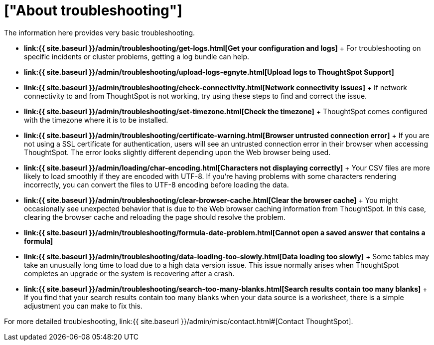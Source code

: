 = ["About troubleshooting"]
:last_updated: 11/18/2019
:permalink: /:collection/:path.html
:sidebar: mydoc_sidebar
:summary: Learn the basics of troubleshooting for ThoughtSpot.

The information here provides very basic troubleshooting.

* *link:{{ site.baseurl }}/admin/troubleshooting/get-logs.html[Get your configuration and logs]* + For troubleshooting on specific incidents or cluster problems, getting a log bundle can help.
* *link:{{ site.baseurl }}/admin/troubleshooting/upload-logs-egnyte.html[Upload logs to ThoughtSpot Support]*
* *link:{{ site.baseurl }}/admin/troubleshooting/check-connectivity.html[Network connectivity issues]* + If network connectivity to and from ThoughtSpot is not working, try using these steps to find and correct the issue.
* *link:{{ site.baseurl }}/admin/troubleshooting/set-timezone.html[Check the timezone]* + ThoughtSpot comes configured with the timezone where it is to be installed.
* *link:{{ site.baseurl }}/admin/troubleshooting/certificate-warning.html[Browser untrusted connection error]* + If you are not using a SSL certificate for authentication, users will see an untrusted connection error in their browser when accessing ThoughtSpot.
The error looks slightly different depending upon the Web browser being used.
* *link:{{ site.baseurl }}/admin/loading/char-encoding.html[Characters not displaying correctly]* + Your CSV files are more likely to load smoothly if they are encoded with UTF-8.
If you're having problems with some characters rendering incorrectly, you can convert the files to UTF-8 encoding before loading the data.
* *link:{{ site.baseurl }}/admin/troubleshooting/clear-browser-cache.html[Clear the browser cache]* + You might occasionally see unexpected behavior that is due to the Web browser caching information from ThoughtSpot.
In this case, clearing the browser cache and reloading the page should resolve the problem.
* *link:{{ site.baseurl }}/admin/troubleshooting/formula-date-problem.html[Cannot open a saved answer that contains a formula]*
* *link:{{ site.baseurl }}/admin/troubleshooting/data-loading-too-slowly.html[Data loading too slowly]* + Some tables may take an unusually long time to load due to a high data version issue.
This issue normally arises when ThoughtSpot completes an upgrade or the system is recovering after a crash.
* *link:{{ site.baseurl }}/admin/troubleshooting/search-too-many-blanks.html[Search results contain too many blanks]* + If you find that your search results contain too many blanks when your data source is a worksheet, there is a simple adjustment you can make to fix this.

For more detailed troubleshooting, link:{{ site.baseurl }}/admin/misc/contact.html#[Contact ThoughtSpot].
